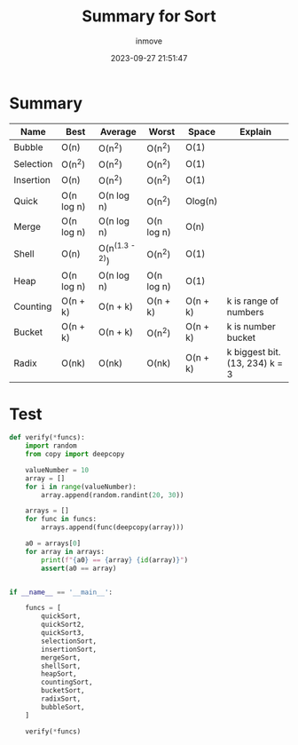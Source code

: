 #+TITLE: Summary for Sort
#+DATE: 2023-09-27 21:51:47
#+DISPLAY: nil
#+STARTUP: indent
#+OPTIONS: toc:10
#+AUTHOR: inmove
#+KEYWORDS: Sort Summary
#+CATEGORIES: Sort

* Summary

  | Name      | Best       | Average        | Worst      | Space    | Explain                        |
  |-----------+------------+----------------+------------+----------+--------------------------------|
  | Bubble    | O(n)       | O(n^2)         | O(n^2)     | O(1)     |                                |
  | Selection | O(n^2)     | O(n^2)         | O(n^2)     | O(1)     |                                |
  | Insertion | O(n)       | O(n^2)         | O(n^2)     | O(1)     |                                |
  | Quick     | O(n log n) | O(n log n)     | O(n^2)     | Olog(n)  |                                |
  | Merge     | O(n log n) | O(n log n)     | O(n log n) | O(n)     |                                |
  | Shell     | O(n)       | O(n^(1.3 - 2)) | O(n^2)     | O(1)     |                                |
  | Heap      | O(n log n) | O(n log n)     | O(n log n) | O(1)     |                                |
  | Counting  | O(n + k)   | O(n + k)       | O(n + k)   | O(n + k) | k is range of numbers          |
  | Bucket    | O(n + k)   | O(n + k)       | O(n^2)     | O(n + k) | k is number bucket             |
  | Radix     | O(nk)      | O(nk)          | O(nk)      | O(n + k) | k biggest bit. (13, 234) k = 3 |

* Test
#+begin_src python
  def verify(*funcs):
      import random
      from copy import deepcopy

      valueNumber = 10
      array = []
      for i in range(valueNumber):
          array.append(random.randint(20, 30))

      arrays = []
      for func in funcs:
          arrays.append(func(deepcopy(array)))

      a0 = arrays[0]
      for array in arrays:
          print(f"{a0} == {array} {id(array)}")
          assert(a0 == array)


  if __name__ == '__main__':

      funcs = [
          quickSort,
          quickSort2,
          quickSort3,
          selectionSort,
          insertionSort,
          mergeSort,
          shellSort,
          heapSort,
          countingSort,
          bucketSort,
          radixSort,
          bubbleSort,
      ]

      verify(*funcs)
#+end_src
